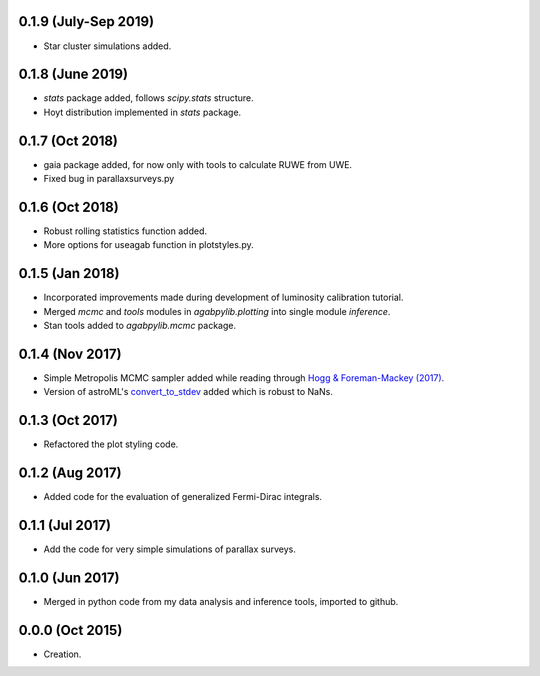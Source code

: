 .. :changelog:

0.1.9 (July-Sep 2019)
+++++++++++++++++++++

- Star cluster simulations added.

0.1.8 (June 2019)
+++++++++++++++++

- `stats` package added, follows `scipy.stats` structure.
- Hoyt distribution implemented in `stats` package.

0.1.7 (Oct 2018)
++++++++++++++++

- gaia package added, for now only with tools to calculate RUWE from UWE.
- Fixed bug in parallaxsurveys.py

0.1.6 (Oct 2018)
++++++++++++++++

- Robust rolling statistics function added.
- More options for useagab function in plotstyles.py.

0.1.5 (Jan 2018)
++++++++++++++++

- Incorporated improvements made during development of luminosity calibration
  tutorial.
- Merged `mcmc` and `tools` modules in `agabpylib.plotting` into single module `inference`.
- Stan tools added to `agabpylib.mcmc` package.

0.1.4 (Nov 2017)
++++++++++++++++

- Simple Metropolis MCMC sampler added while reading through `Hogg & Foreman-Mackey (2017) <https://arxiv.org/abs/1710.06068>`_.
- Version of astroML's
  `convert_to_stdev <https://github.com/astroML/astroML/blob/master/astroML/plotting/mcmc.py>`_ added which is robust to NaNs.

0.1.3 (Oct 2017)
++++++++++++++++

- Refactored the plot styling code.

0.1.2 (Aug 2017)
++++++++++++++++

- Added code for the evaluation of generalized Fermi-Dirac integrals.

0.1.1 (Jul 2017)
++++++++++++++++

- Add the code for very simple simulations of parallax surveys.

0.1.0 (Jun 2017)
++++++++++++++++

- Merged in python code from my data analysis and inference tools, imported to github.

0.0.0 (Oct 2015)
++++++++++++++++

- Creation.
